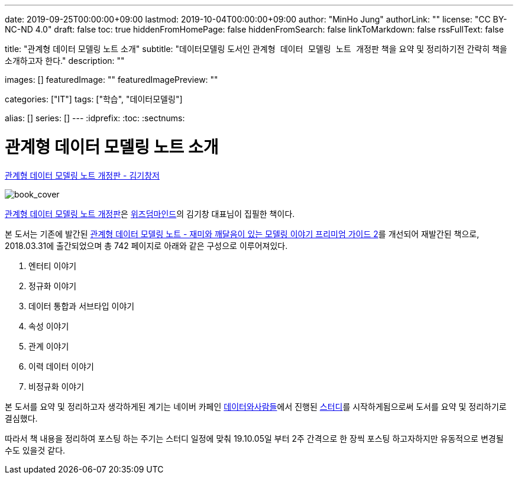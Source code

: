 ---
date: 2019-09-25T00:00:00+09:00
lastmod: 2019-10-04T00:00:00+09:00
author: "MinHo Jung"
authorLink: ""
license: "CC BY-NC-ND 4.0"
draft: false
toc: true
hiddenFromHomePage: false
hiddenFromSearch: false
linkToMarkdown: false
rssFullText: false

title: "관계형 데이터 모델링 노트 소개"
subtitle: "데이터모델링 도서인 `관계형 데이터 모델링 노트 개정판` 책을 요약 및 정리하기전 간략히 책을 소개하고자 한다."
description: ""

images: []
featuredImage: ""
featuredImagePreview: ""

categories: ["IT"]
tags: ["학습", "데이터모델링"]

alias: []
series: []
---
:idprefix:
:toc:
:sectnums:


= 관계형 데이터 모델링 노트 소개

https://dataprofessional.tistory.com/182[관계형 데이터 모델링 노트 개정판 - 김기창저]

image::img/Relational_Data_Modeling_Note/book_cover.jpg[book_cover]

https://book.naver.com/bookdb/book_detail.nhn?bid=13445378[관계형 데이터 모델링 노트 개정판]은 http://wisdommind.co.kr/[위즈덤마인드]의 김기창 대표님이 집필한 책이다.

본 도서는 기존에 발간된 https://book.naver.com/bookdb/book_detail.nhn?bid=7421308[관계형 데이터 모델링 노트 - 재미와 깨달음이 있는 모델링 이야기 프리미엄 가이드 2]를 개선되어 재발간된 책으로, 2018.03.31에 출간되었으며 총 742 페이지로 아래와 같은 구성으로 이루어져있다.

****
. 엔터티 이야기
. 정규화 이야기
. 데이터 통합과 서브타입 이야기
. 속성 이야기
. 관계 이야기
. 이력 데이터 이야기
. 비정규화 이야기
****


본 도서를 요약 및 정리하고자 생각하게된 계기는 네이버 카페인 https://cafe.naver.com/dbstudydapsqlp[데이터와사람들]에서 진행된 https://cafe.naver.com/dbstudydapsqlp/5370[스터디]를 시작하게됨으로써 도서를 요약 및 정리하기로 결심했다.

따라서 책 내용을 정리하여 포스팅 하는 주기는 스터디 일정에 맞춰 19.10.05일 부터 2주 간격으로 한 장씩 포스팅 하고자하지만 유동적으로 변경될 수도 있을것 같다.
